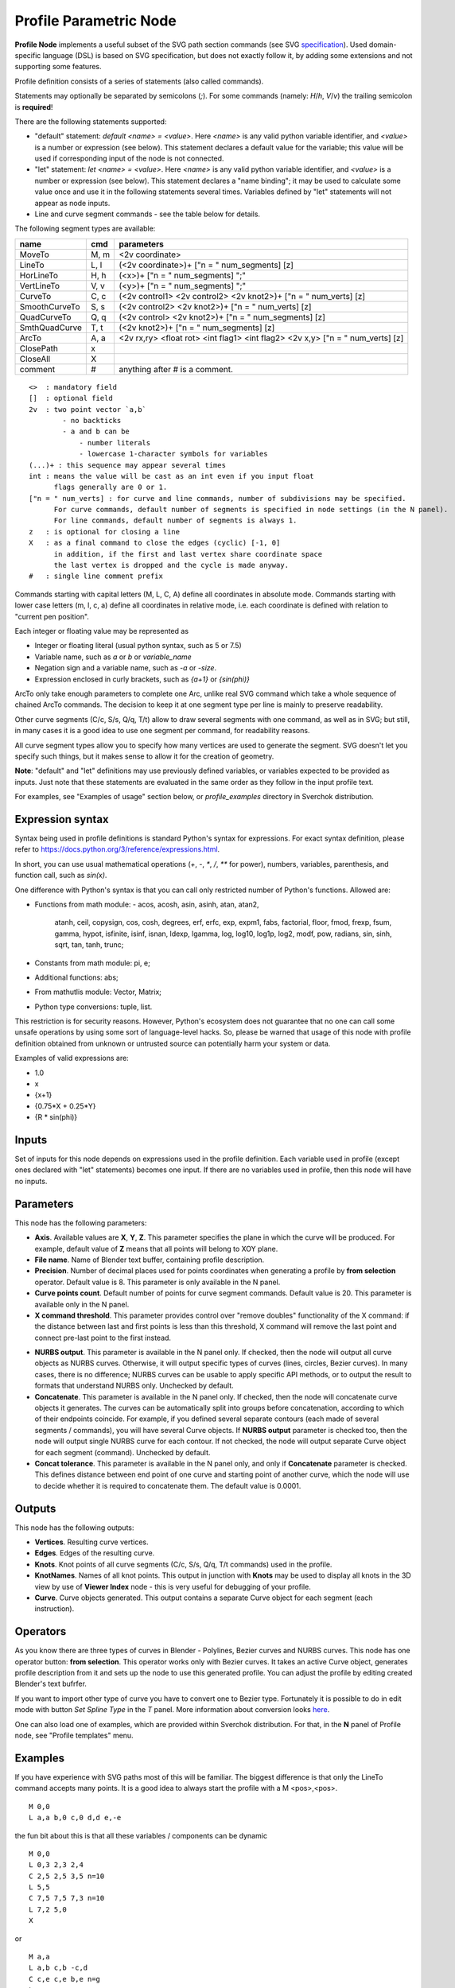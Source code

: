 =======================
Profile Parametric Node
=======================


**Profile Node** implements a useful subset of the SVG path section commands (see SVG specification_).
Used domain-specific language (DSL) is based on SVG specification, but does not exactly follow it,
by adding some extensions and not supporting some features.

Profile definition consists of a series of statements (also called commands).

Statements may optionally be separated by semicolons (`;`).
For some commands (namely: `H`/`h`, `V`/`v`) the trailing semicolon is **required**!

There are the following statements supported:

* "default" statement: `default <name> = <value>`. Here `<name>` is any valid python variable identifier,
  and `<value>` is a number or expression (see below). This statement declares a default value for the
  variable; this value will be used if corresponding input of the node is not connected.
* "let" statement: `let <name> = <value>`.  Here `<name>` is any valid python variable identifier,
  and `<value>` is a number or expression (see below). This statement declares
  a "name binding"; it may be used to calculate some value once and use it in
  the following statements several times. Variables defined by "let" statements
  will not appear as node inputs.
* Line and curve segment commands - see the table below for details.

The following segment types are available:

+---------------+-------+--------------------------------------------------------------------------------+
| name          | cmd   | parameters                                                                     |
+===============+=======+================================================================================+
| MoveTo        | M,  m | <2v coordinate>                                                                |
+---------------+-------+--------------------------------------------------------------------------------+
| LineTo        | L,  l | (<2v coordinate>)+ ["n = " num_segments] [z]                                   |
+---------------+-------+--------------------------------------------------------------------------------+
| HorLineTo     | H,  h | (<x>)+ ["n = " num_segments] ";"                                               |
+---------------+-------+--------------------------------------------------------------------------------+
| VertLineTo    | V,  v | (<y>)+ ["n = " num_segments] ";"                                               |
+---------------+-------+--------------------------------------------------------------------------------+
| CurveTo       | C,  c | (<2v control1> <2v control2> <2v knot2>)+ ["n = " num_verts] [z]               |
+---------------+-------+--------------------------------------------------------------------------------+
| SmoothCurveTo | S,  s | (<2v control2> <2v knot2>)+ ["n = " num_verts] [z]                             |
+---------------+-------+--------------------------------------------------------------------------------+
| QuadCurveTo   | Q,  q | (<2v control> <2v knot2>)+ ["n = " num_segments] [z]                           |
+---------------+-------+--------------------------------------------------------------------------------+
| SmthQuadCurve | T,  t | (<2v knot2>)+ ["n = " num_segments] [z]                                        |
+---------------+-------+--------------------------------------------------------------------------------+
| ArcTo         | A,  a | <2v rx,ry> <float rot> <int flag1> <int flag2> <2v x,y> ["n = " num_verts] [z] |
+---------------+-------+--------------------------------------------------------------------------------+
| ClosePath     | x     |                                                                                |
+---------------+-------+--------------------------------------------------------------------------------+
| CloseAll      | X     |                                                                                |
+---------------+-------+--------------------------------------------------------------------------------+
| comment       | #     | anything after # is a comment.                                                 |
+---------------+-------+--------------------------------------------------------------------------------+

::

    <>  : mandatory field
    []  : optional field
    2v  : two point vector `a,b`
            - no backticks
            - a and b can be
                - number literals
                - lowercase 1-character symbols for variables
    (...)+ : this sequence may appear several times
    int : means the value will be cast as an int even if you input float
          flags generally are 0 or 1.
    ["n = " num_verts] : for curve and line commands, number of subdivisions may be specified.
          For curve commands, default number of segments is specified in node settings (in the N panel).
          For line commands, default number of segments is always 1.
    z   : is optional for closing a line
    X   : as a final command to close the edges (cyclic) [-1, 0]
          in addition, if the first and last vertex share coordinate space
          the last vertex is dropped and the cycle is made anyway.
    #   : single line comment prefix


Commands starting with capital letters (M, L, C, A) define all coordinates in absolute mode.
Commands starting with lower case letters (m, l, c, a) define all coordinates in relative mode,
i.e. each coordinate is defined with relation to "current pen position".

Each integer or floating value may be represented as

* Integer or floating literal (usual python syntax, such as 5 or 7.5)
* Variable name, such as `a` or `b` or `variable_name`
* Negation sign and a variable name, such as `-a` or `-size`.
* Expression enclosed in curly brackets, such as `{a+1}` or `{sin(phi)}`

ArcTo only take enough parameters to complete one Arc, unlike real SVG command
which take a whole sequence of chained ArcTo commands. The decision
to keep it at one segment type per line is mainly to preserve readability.

Other curve segments (C/c, S/s, Q/q, T/t) allow to draw several segments with
one command, as well as in SVG; but still, in many cases it is a good idea to
use one segment per command, for readability reasons.

All curve segment types allow you to specify how many vertices are
used to generate the segment. SVG doesn't let you specify such things, but it
makes sense to allow it for the creation of geometry.

**Note**: "default" and "let" definitions may use previously defined variables,
or variables expected to be provided as inputs. Just note that these statements
are evaluated in the same order as they follow in the input profile text.

For examples, see "Examples of usage" section below, or `profile_examples`
directory in Sverchok distribution.

.. _specification: https://www.w3.org/TR/SVG/paths.html

Expression syntax
-----------------

Syntax being used in profile definitions is standard Python's syntax for expressions.
For exact syntax definition, please refer to https://docs.python.org/3/reference/expressions.html.

In short, you can use usual mathematical operations (`+`, `-`, `*`, `/`, `**`
for power), numbers, variables, parenthesis, and function call, such as
`sin(x)`.

One difference with Python's syntax is that you can call only restricted number
of Python's functions. Allowed are:

- Functions from math module:
  - acos, acosh, asin, asinh, atan, atan2,
        atanh, ceil, copysign, cos, cosh, degrees,
        erf, erfc, exp, expm1, fabs, factorial, floor,
        fmod, frexp, fsum, gamma, hypot, isfinite, isinf,
        isnan, ldexp, lgamma, log, log10, log1p, log2, modf,
        pow, radians, sin, sinh, sqrt, tan, tanh, trunc;
- Constants from math module: pi, e;
- Additional functions: abs;
- From mathutlis module: Vector, Matrix;
- Python type conversions: tuple, list.

This restriction is for security reasons. However, Python's ecosystem does not
guarantee that no one can call some unsafe operations by using some sort of
language-level hacks. So, please be warned that usage of this node with profile
definition obtained from unknown or untrusted source can potentially harm your
system or data.

Examples of valid expressions are:

* 1.0
* x
* {x+1}
* {0.75*X + 0.25*Y}
* {R * sin(phi)}

Inputs
------

Set of inputs for this node depends on expressions used in the profile
definition. Each variable used in profile (except ones declared with "let"
statements) becomes one input. If there are no variables used in profile, then
this node will have no inputs.

Parameters
----------

This node has the following parameters:

- **Axis**. Available values are **X**, **Y**, **Z**. This parameter specifies
  the plane in which the curve will be produced. For example, default value of
  **Z** means that all points will belong to XOY plane.
- **File name**. Name of Blender text buffer, containing profile description.
- **Precision**. Number of decimal places used for points coordinates when
  generating a profile by **from selection** operator. Default value is 8. This
  parameter is only available in the N panel.
- **Curve points count**. Default number of points for curve segment commands.
  Default value is 20. This parameter is available only in the N panel.
- **X command threshold**. This parameter provides control over "remove
  doubles" functionality of the X command: if the distance between last and
  first points is less than this threshold, X command will remove the last
  point and connect pre-last point to the first instead.
* **NURBS output**. This parameter is available in the N panel only. If
  checked, then the node will output all curve objects as NURBS curves.
  Otherwise, it will output specific types of curves (lines, circles, Bezier
  curves). In many cases, there is no difference; NURBS curves can be usable to
  apply specific API methods, or to output the result to formats that
  understand NURBS only. Unchecked by default.
* **Concatenate**. This parameter is available in the N panel only. If checked,
  then the node will concatenate curve objects it generates. The curves can be
  automatically split into groups before concatenation, according to which of
  their endpoints coincide. For example, if you defined several separate
  contours (each made of several segments / commands), you will have several
  Curve objects. If **NURBS output** parameter is checked too, then the node
  will output single NURBS curve for each contour. If not checked, the node
  will output separate Curve object for each segment (command). Unchecked by
  default.
* **Concat tolerance**. This parameter is available in the N panel only, and
  only if **Concatenate** parameter is checked. This defines distance between
  end point of one curve and starting point of another curve, which the node
  will use to decide whether it is required to concatenate them. The default
  value is 0.0001.

Outputs
-------

This node has the following outputs:

* **Vertices**. Resulting curve vertices.
* **Edges**. Edges of the resulting curve.
* **Knots**. Knot points of all curve segments (C/c, S/s, Q/q, T/t commands) used in the profile.
* **KnotNames**. Names of all knot points. This output in junction with
  **Knots** may be used to display all knots in the 3D view by use of **Viewer
  Index** node - this is very useful for debugging of your profile.
* **Curve**. Curve objects generated. This output contains a separate Curve object for each segment (each instruction).

Operators
---------

As you know there are three types of curves in Blender - Polylines, Bezier curves and NURBS curves.
This node has one operator button: **from selection**. This operator works only with Bezier curves.
It takes an active Curve object, generates profile description from it and sets up the node
to use this generated profile. You can adjust the profile by editing created Blender's text bufrfer.

If you want to import other type of curve you have to convert one to Bezier type.
Fortunately it is possible to do in edit mode with button *Set Spline Type* in the *T* panel.
More information about conversion looks `here <https://docs.blender.org/manual/en/dev/modeling/curves/editing/introduction.html#set-spline-type>`_.

.. image:: https://user-images.githubusercontent.com/28003269/41649336-67dc2d1c-748c-11e8-9989-5b7d8d212b1c.png

One can also load one of examples, which are provided within Sverchok distribution. For that,
in the **N** panel of Profile node, see "Profile templates" menu.

Examples
--------

If you have experience with SVG paths most of this will be familiar. The
biggest difference is that only the LineTo command accepts many points. It is a
good idea to always start the profile with a M <pos>,<pos>.

::

    M 0,0
    L a,a b,0 c,0 d,d e,-e


the fun bit about this is that all these variables / components can be dynamic

::

    M 0,0
    L 0,3 2,3 2,4
    C 2,5 2,5 3,5 n=10
    L 5,5
    C 7,5 7,5 7,3 n=10
    L 7,2 5,0
    X

or

::

    M a,a
    L a,b c,b -c,d
    C c,e c,e b,e n=g
    L e,e
    C f,e f,e f,-b n=g
    L f,c e,a
    X


Examples of usage
-----------------

The node started out as a thought experiment and turned into something quite
useful, you can see how it evolved in the `initial github thread <https://github.com/nortikin/sverchok/issues/350>`_ ;
See also `last github thread <https://github.com/nortikin/sverchok/pull/2450>`_ and examples provided within Sverchok distribution (N panel of the node).

Example usage:

.. image:: https://user-images.githubusercontent.com/284644/59453976-8e60f400-8e2a-11e9-8a27-34be6e1fc037.png

::

      Q 3,H 6,0
      t 6,0
      t 6,0
      t 0,-6
      t -6,0
      t -6,0
      t -6,0
      t 0,6


.. image:: https://user-images.githubusercontent.com/284644/59548976-f4a35f00-8f6f-11e9-89cd-4c7257e3d753.png

::

      C 1,1 2,1 3,0 4,-1 5,-1 6,0
      s 1,2 0,3 -1,5 0,6
      S 1,7 0,6 -1,-1 0,0 n=40
      X

An example with use of "default" and "let" statements:

.. image:: https://user-images.githubusercontent.com/284644/59552437-4237c000-8fa0-11e9-91ac-6fd41cae2d73.png

::

      default straight_len = 1;
      default radius = 0.4;

      let rem = {radius / tan(phi/2)};

      H straight_len ;
      a radius,radius 0 0 1
        {rem * (1 - cos(phi))}, {rem * sin(phi)}
        n = 10
      l {- straight_len * cos(phi)}, {straight_len * sin(phi)}

Gotchas
-------

The update mechanism doesn't process inputs or anything until the following conditions are satisfied:

* All inputs have to be connected, except ones that have default values
  declared by "default" statements.
* The file field on the Node points to an existing Text File.


Keyboard Shortcut to refresh Profile Node
-----------------------------------------

Updates made to the profile path text file are not propagated automatically to
any nodes that might be reading that file.
To refresh a Profile Node simply hit ``Ctrl+Enter`` In TextEditor while you are
editing the file, or click one of the inputs or output sockets of Profile Node.
There are other ways to refresh (change a value on one of the incoming nodes,
or clicking the sockets of the incoming nodes)

